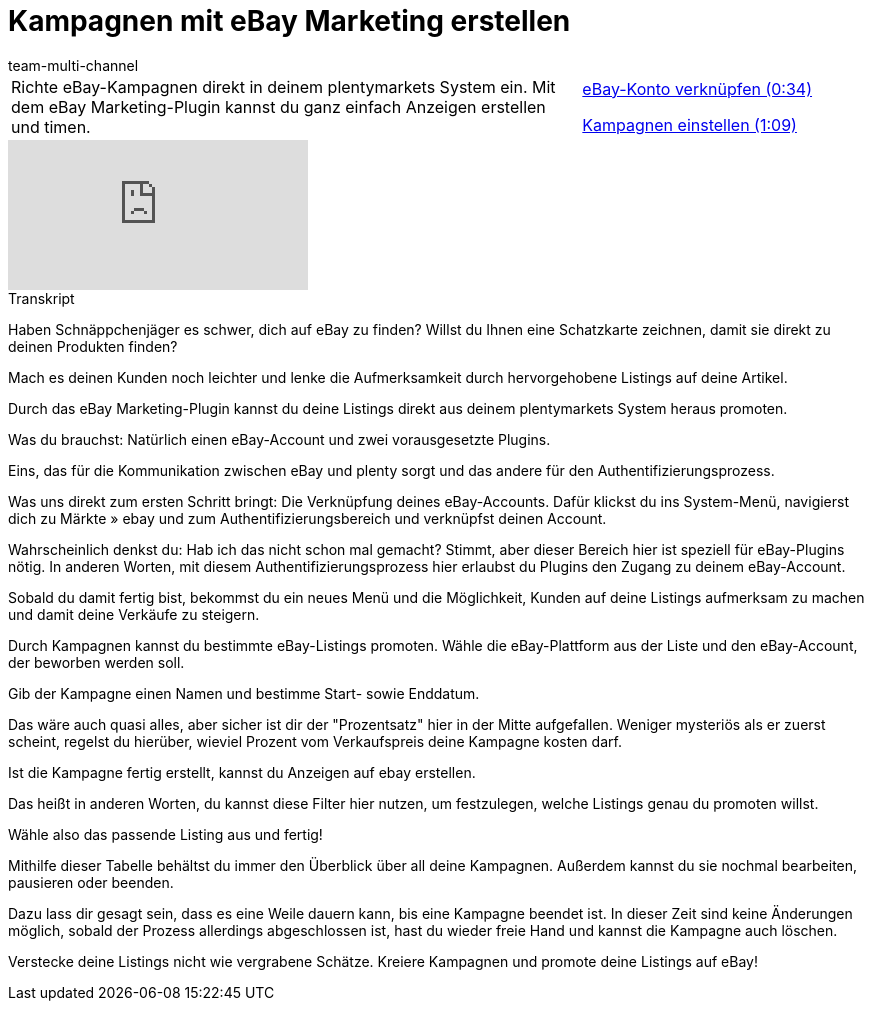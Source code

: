 = Kampagnen mit eBay Marketing erstellen
:lang: de
:position: 10030
:url: videos/ebay/plugins/marketing-kampagnen
:id: VOHHNPQ
:author: team-multi-channel

//tag::einleitung[]
[cols="2, 1" grid=none]
|===
|Richte eBay-Kampagnen direkt in deinem plentymarkets System ein. Mit dem eBay Marketing-Plugin kannst du ganz einfach Anzeigen erstellen und timen.
|<<videos/ebay/plugins/marketing-kampagnen-konto#video, eBay-Konto verknüpfen (0:34)>>

<<videos/ebay/plugins/marketing-kampagnen-einstellen#video, Kampagnen einstellen (1:09)>>

|===
//end::einleitung[]

video::247147679[vimeo]

// tag::transkript[]
[.collapseBox]
.Transkript
--
Haben Schnäppchenjäger es schwer, dich auf eBay zu finden? Willst du Ihnen eine Schatzkarte zeichnen, damit sie direkt zu deinen Produkten finden?

Mach es deinen Kunden noch leichter und lenke die Aufmerksamkeit durch hervorgehobene Listings auf deine Artikel.

Durch das eBay Marketing-Plugin kannst du deine Listings direkt aus deinem plentymarkets System heraus promoten.

Was du brauchst: Natürlich einen eBay-Account und zwei vorausgesetzte Plugins.

Eins, das für die Kommunikation zwischen eBay und plenty sorgt und das andere für den Authentifizierungsprozess.

Was uns direkt zum ersten Schritt bringt: Die Verknüpfung deines eBay-Accounts. Dafür klickst du ins System-Menü, navigierst dich zu Märkte » ebay und zum Authentifizierungsbereich und verknüpfst deinen Account.

Wahrscheinlich denkst du: Hab ich das nicht schon mal gemacht? Stimmt, aber dieser Bereich hier ist speziell für eBay-Plugins nötig. In anderen Worten, mit diesem Authentifizierungsprozess hier erlaubst du Plugins den Zugang zu deinem eBay-Account.

Sobald du damit fertig bist, bekommst du ein neues Menü und die Möglichkeit, Kunden auf deine Listings aufmerksam zu machen und damit deine Verkäufe zu steigern.

Durch Kampagnen kannst du bestimmte eBay-Listings promoten. Wähle die eBay-Plattform aus der Liste und den eBay-Account, der beworben werden soll.

Gib der Kampagne einen Namen und bestimme Start- sowie Enddatum.

Das wäre auch quasi alles, aber sicher ist dir der "Prozentsatz" hier in der Mitte aufgefallen. Weniger mysteriös als er zuerst scheint, regelst du hierüber, wieviel Prozent vom Verkaufspreis deine Kampagne kosten darf.

Ist die Kampagne fertig erstellt, kannst du Anzeigen auf ebay erstellen.

Das heißt in anderen Worten, du kannst diese Filter hier nutzen, um festzulegen, welche Listings genau du promoten willst.

Wähle also das passende Listing aus und fertig!

Mithilfe dieser Tabelle behältst du immer den Überblick über all deine Kampagnen. Außerdem kannst du sie nochmal bearbeiten, pausieren oder beenden.

Dazu lass dir gesagt sein, dass es eine Weile dauern kann, bis eine Kampagne beendet ist. In dieser Zeit sind keine Änderungen möglich, sobald der Prozess allerdings abgeschlossen ist, hast du wieder freie Hand und kannst die Kampagne auch löschen.

Verstecke deine Listings nicht wie vergrabene Schätze. Kreiere Kampagnen und promote deine Listings auf eBay!
--
//end::transkript[]
